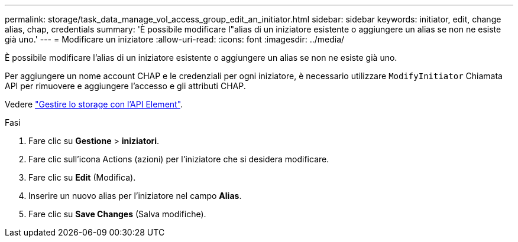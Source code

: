 ---
permalink: storage/task_data_manage_vol_access_group_edit_an_initiator.html 
sidebar: sidebar 
keywords: initiator, edit, change alias, chap, credentials 
summary: 'È possibile modificare l"alias di un iniziatore esistente o aggiungere un alias se non ne esiste già uno.' 
---
= Modificare un iniziatore
:allow-uri-read: 
:icons: font
:imagesdir: ../media/


[role="lead"]
È possibile modificare l'alias di un iniziatore esistente o aggiungere un alias se non ne esiste già uno.

Per aggiungere un nome account CHAP e le credenziali per ogni iniziatore, è necessario utilizzare `ModifyInitiator` Chiamata API per rimuovere e aggiungere l'accesso e gli attributi CHAP.

Vedere link:../api/index.html["Gestire lo storage con l'API Element"].

.Fasi
. Fare clic su *Gestione* > *iniziatori*.
. Fare clic sull'icona Actions (azioni) per l'iniziatore che si desidera modificare.
. Fare clic su *Edit* (Modifica).
. Inserire un nuovo alias per l'iniziatore nel campo *Alias*.
. Fare clic su *Save Changes* (Salva modifiche).

